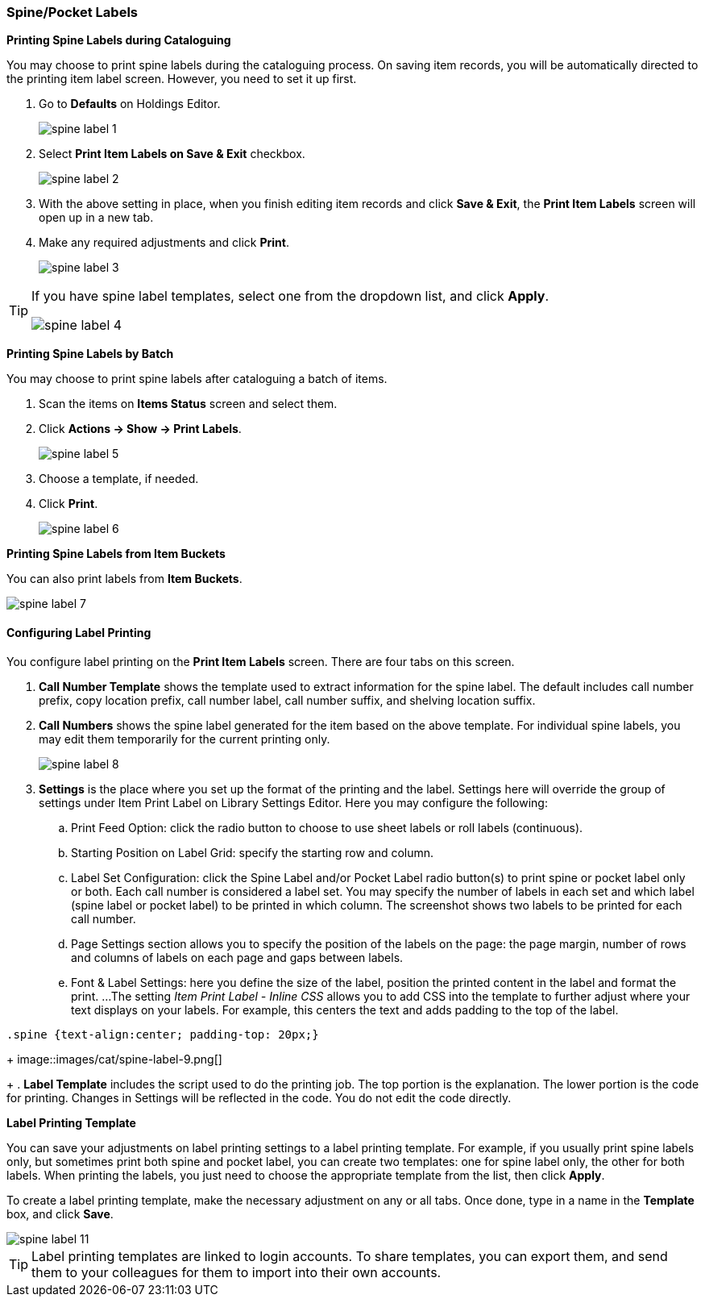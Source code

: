 [[spine-label]]
Spine/Pocket Labels
~~~~~~~~~~~~~~~~~~~

*Printing Spine Labels during Cataloguing*

You may choose to print spine labels during the cataloguing process. On saving item records, you will be automatically directed to the printing item label screen. However, you need to set it up first.

. Go to *Defaults* on Holdings Editor.
+
image::images/cat/spine-label-1.png[]
+
. Select *Print Item Labels on Save & Exit* checkbox.
+
image::images/cat/spine-label-2.png[]
+
. With the above setting in place, when you finish editing item records and click *Save & Exit*, the *Print Item Labels* screen will open up in a new tab.
. Make any required adjustments and click *Print*.
+
image::images/cat/spine-label-3.png[]

[TIP]
=====
If you have spine label templates, select one from the dropdown list, and click *Apply*.

image::images/cat/spine-label-4.png[]
=====

*Printing Spine Labels by Batch*

You may choose to print spine labels after cataloguing a batch of items.

. Scan the items on *Items Status* screen and select them.
. Click *Actions -> Show -> Print Labels*.
+
image::images/cat/spine-label-5.png[]
+
. Choose a template, if needed.
. Click *Print*.
+
image::images/cat/spine-label-6.png[]

*Printing Spine Labels from Item Buckets*

You can also print labels from *Item Buckets*.

image::images/cat/spine-label-7.png[]


Configuring Label Printing
^^^^^^^^^^^^^^^^^^^^^^^^^^

You configure label printing on the *Print Item Labels* screen. There are four tabs on this screen.

. *Call Number Template* shows the template used to extract information for the spine label. The default includes call number prefix, copy location prefix, call number label, call number suffix, and shelving location suffix.

. *Call Numbers* shows the spine label generated for the item based on the above template. For individual spine labels, you may edit them temporarily for the current printing only.
+
image::images/cat/spine-label-8.png[]
+
. *Settings* is the place where you set up the format of the printing and the label. Settings here will override the group of settings under Item Print Label on Library Settings Editor. Here you may configure the following:
+
.. Print Feed Option: click the radio button to choose to use sheet labels or roll labels (continuous).
.. Starting Position on Label Grid: specify the starting row and column.
.. Label Set Configuration: click the Spine Label and/or Pocket Label radio button(s) to print spine or pocket label only or both.  Each call number is considered a label set. You may specify the number of labels in each set and which label (spine label or pocket label) to be printed in which column. The screenshot shows two labels to be printed for each call number.
.. Page Settings section allows you to specify the position of the labels on the page: the page margin, number of rows and columns of labels on each page and gaps between labels.
.. Font & Label Settings: here you define the size of the label, position the printed content in the label 
and format the print.
...The setting _Item Print Label - Inline CSS_ allows you to add CSS into the template to further adjust 
where your text displays on your labels.  For example, this centers the text and adds padding to the 
top of the label. 

[source,css]
----
.spine {text-align:center; padding-top: 20px;}
----

+
image::images/cat/spine-label-9.png[]
+
. *Label Template* includes the script used to do the printing job. The top portion is the explanation. The lower portion is the code for printing. Changes in Settings will be reflected in the code. You do not edit the code directly.


*Label Printing Template*

You can save your adjustments on label printing settings to a label printing template. For example, if you usually print spine labels only, but sometimes print both spine and  pocket label, you can create two templates: one for spine label only, the other for both labels. When printing the labels, you just need to choose the appropriate template from the list, then click *Apply*.

To create a label printing template, make the necessary adjustment on any or all tabs. Once done,  type in a name in the *Template* box, and click *Save*.

image::images/cat/spine-label-11.png[]

TIP: Label printing templates are linked to login accounts. To share templates, you can export them, and send them to your colleagues for them to import into their own accounts.
